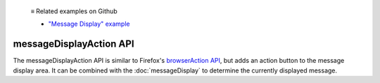   ≡ Related examples on Github

  * `"Message Display" example <https://github.com/thunderbird/sample-extensions/tree/master/manifest_v2/messageDisplay>`__
  
========================
messageDisplayAction API
========================

The messageDisplayAction API is similar to Firefox's `browserAction API`__, but adds an action button to the message display area. It can be combined with the :doc:`messageDisplay` to determine the currently displayed message.

__ https://developer.mozilla.org/en-US/docs/Mozilla/Add-ons/WebExtensions/API/browserAction
